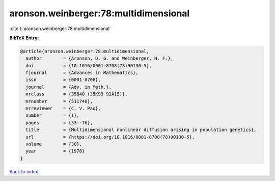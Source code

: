 aronson.weinberger:78:multidimensional
======================================

:cite:t:`aronson.weinberger:78:multidimensional`

**BibTeX Entry:**

.. code-block:: bibtex

   @article{aronson.weinberger:78:multidimensional,
     author        = {Aronson, D. G. and Weinberger, H. F.},
     doi           = {10.1016/0001-8708(78)90130-5},
     fjournal      = {Advances in Mathematics},
     issn          = {0001-8708},
     journal       = {Adv. in Math.},
     mrclass       = {35B40 (35K99 92A15)},
     mrnumber      = {511740},
     mrreviewer    = {C. V. Pao},
     number        = {1},
     pages         = {33--76},
     title         = {Multidimensional nonlinear diffusion arising in population genetics},
     url           = {https://doi.org/10.1016/0001-8708(78)90130-5},
     volume        = {30},
     year          = {1978}
   }

`Back to index <../By-Cite-Keys.html>`_
